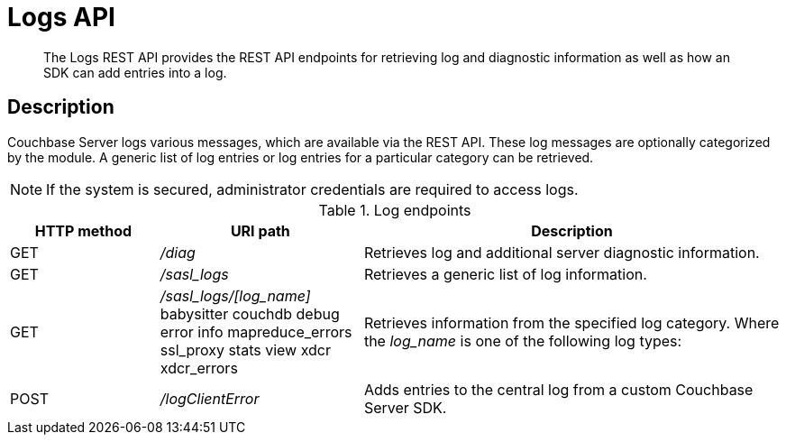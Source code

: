 [#reference_rest_logs]
= Logs API

[abstract]
The Logs REST API provides the REST API endpoints for retrieving log and diagnostic information as well as how an SDK can add entries into a log.

== Description

Couchbase Server logs various messages, which are available via the REST API.
These log messages are optionally categorized by the module.
A generic list of log entries or log entries for a particular category can be retrieved.

NOTE: If the system is secured, administrator credentials are required to access logs.

.Log endpoints
[cols="100,136,281"]
|===
| HTTP method | URI path | Description

| GET
| [.path]_/diag_
| Retrieves log and additional server diagnostic information.

| GET
| [.path]_/sasl_logs_
| Retrieves a generic list of log information.

| GET
| [.path]_/sasl_logs/[log_name]_
 babysitter
 couchdb
 debug
 error
 info
 mapreduce_errors
 ssl_proxy
 stats
 view
 xdcr
 xdcr_errors
| Retrieves information from the specified log category.
Where the _log_name_ is one of the following log types:



| POST
| [.path]_/logClientError_
| Adds entries to the central log from a custom Couchbase Server SDK.
|===
